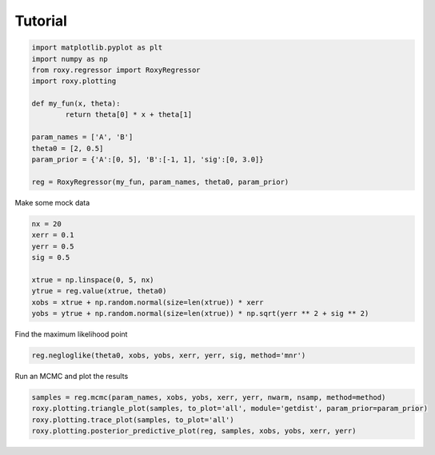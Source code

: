.. default-role:: math

Tutorial
========


.. code-block:: python

	import matplotlib.pyplot as plt
	import numpy as np
	from roxy.regressor import RoxyRegressor
	import roxy.plotting

	def my_fun(x, theta):
        	return theta[0] * x + theta[1]

	param_names = ['A', 'B']
	theta0 = [2, 0.5]
	param_prior = {'A':[0, 5], 'B':[-1, 1], 'sig':[0, 3.0]}

	reg = RoxyRegressor(my_fun, param_names, theta0, param_prior)

Make some mock data

.. code-block:: python

	nx = 20
	xerr = 0.1
	yerr = 0.5
	sig = 0.5

	xtrue = np.linspace(0, 5, nx)
	ytrue = reg.value(xtrue, theta0)
	xobs = xtrue + np.random.normal(size=len(xtrue)) * xerr
	yobs = ytrue + np.random.normal(size=len(xtrue)) * np.sqrt(yerr ** 2 + sig ** 2)

Find the maximum likelihood point

.. code-block:: python

	reg.negloglike(theta0, xobs, yobs, xerr, yerr, sig, method='mnr')

Run an MCMC and plot the results

.. code-block:: python

	samples = reg.mcmc(param_names, xobs, yobs, xerr, yerr, nwarm, nsamp, method=method)
	roxy.plotting.triangle_plot(samples, to_plot='all', module='getdist', param_prior=param_prior)
	roxy.plotting.trace_plot(samples, to_plot='all')
	roxy.plotting.posterior_predictive_plot(reg, samples, xobs, yobs, xerr, yerr) 

